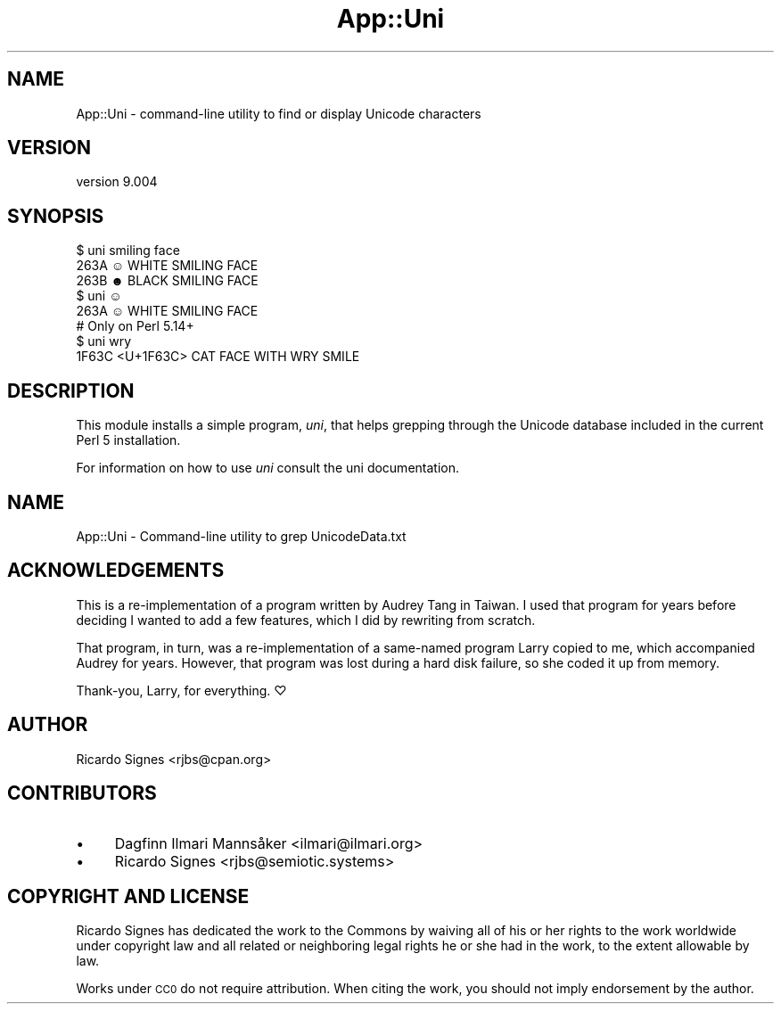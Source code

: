 .\" Automatically generated by Pod::Man 4.14 (Pod::Simple 3.40)
.\"
.\" Standard preamble:
.\" ========================================================================
.de Sp \" Vertical space (when we can't use .PP)
.if t .sp .5v
.if n .sp
..
.de Vb \" Begin verbatim text
.ft CW
.nf
.ne \\$1
..
.de Ve \" End verbatim text
.ft R
.fi
..
.\" Set up some character translations and predefined strings.  \*(-- will
.\" give an unbreakable dash, \*(PI will give pi, \*(L" will give a left
.\" double quote, and \*(R" will give a right double quote.  \*(C+ will
.\" give a nicer C++.  Capital omega is used to do unbreakable dashes and
.\" therefore won't be available.  \*(C` and \*(C' expand to `' in nroff,
.\" nothing in troff, for use with C<>.
.tr \(*W-
.ds C+ C\v'-.1v'\h'-1p'\s-2+\h'-1p'+\s0\v'.1v'\h'-1p'
.ie n \{\
.    ds -- \(*W-
.    ds PI pi
.    if (\n(.H=4u)&(1m=24u) .ds -- \(*W\h'-12u'\(*W\h'-12u'-\" diablo 10 pitch
.    if (\n(.H=4u)&(1m=20u) .ds -- \(*W\h'-12u'\(*W\h'-8u'-\"  diablo 12 pitch
.    ds L" ""
.    ds R" ""
.    ds C` ""
.    ds C' ""
'br\}
.el\{\
.    ds -- \|\(em\|
.    ds PI \(*p
.    ds L" ``
.    ds R" ''
.    ds C`
.    ds C'
'br\}
.\"
.\" Escape single quotes in literal strings from groff's Unicode transform.
.ie \n(.g .ds Aq \(aq
.el       .ds Aq '
.\"
.\" If the F register is >0, we'll generate index entries on stderr for
.\" titles (.TH), headers (.SH), subsections (.SS), items (.Ip), and index
.\" entries marked with X<> in POD.  Of course, you'll have to process the
.\" output yourself in some meaningful fashion.
.\"
.\" Avoid warning from groff about undefined register 'F'.
.de IX
..
.nr rF 0
.if \n(.g .if rF .nr rF 1
.if (\n(rF:(\n(.g==0)) \{\
.    if \nF \{\
.        de IX
.        tm Index:\\$1\t\\n%\t"\\$2"
..
.        if !\nF==2 \{\
.            nr % 0
.            nr F 2
.        \}
.    \}
.\}
.rr rF
.\" ========================================================================
.\"
.IX Title "App::Uni 3"
.TH App::Uni 3 "2020-07-03" "perl v5.32.0" "User Contributed Perl Documentation"
.\" For nroff, turn off justification.  Always turn off hyphenation; it makes
.\" way too many mistakes in technical documents.
.if n .ad l
.nh
.SH "NAME"
App::Uni \- command\-line utility to find or display Unicode characters
.SH "VERSION"
.IX Header "VERSION"
version 9.004
.SH "SYNOPSIS"
.IX Header "SYNOPSIS"
.Vb 3
\&    $ uni smiling face
\&    263A ☺ WHITE SMILING FACE
\&    263B ☻ BLACK SMILING FACE
\&
\&    $ uni ☺
\&    263A ☺ WHITE SMILING FACE
\&
\&    # Only on Perl 5.14+
\&    $ uni wry
\&    1F63C <U+1F63C> CAT FACE WITH WRY SMILE
.Ve
.SH "DESCRIPTION"
.IX Header "DESCRIPTION"
This module installs a simple program, \fIuni\fR, that helps grepping through
the Unicode database included in the current Perl 5 installation.
.PP
For information on how to use \fIuni\fR consult the uni documentation.
.SH "NAME"
App::Uni \- Command\-line utility to grep UnicodeData.txt
.SH "ACKNOWLEDGEMENTS"
.IX Header "ACKNOWLEDGEMENTS"
This is a re-implementation of a program written by Audrey Tang in Taiwan.  I
used that program for years before deciding I wanted to add a few features,
which I did by rewriting from scratch.
.PP
That program, in turn, was a re-implementation of a same-named program Larry
copied to me, which accompanied Audrey for years.  However, that program was
lost during a hard disk failure, so she coded it up from memory.
.PP
Thank-you, Larry, for everything. ♡
.SH "AUTHOR"
.IX Header "AUTHOR"
Ricardo Signes <rjbs@cpan.org>
.SH "CONTRIBUTORS"
.IX Header "CONTRIBUTORS"
.IP "\(bu" 4
Dagfinn Ilmari Mannsåker <ilmari@ilmari.org>
.IP "\(bu" 4
Ricardo Signes <rjbs@semiotic.systems>
.SH "COPYRIGHT AND LICENSE"
.IX Header "COPYRIGHT AND LICENSE"
Ricardo Signes has dedicated the work to the Commons by waiving all of his
or her rights to the work worldwide under copyright law and all related or
neighboring legal rights he or she had in the work, to the extent allowable by
law.
.PP
Works under \s-1CC0\s0 do not require attribution. When citing the work, you should
not imply endorsement by the author.
